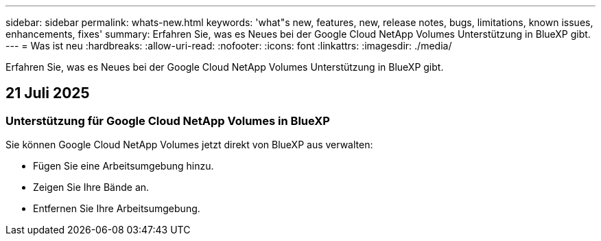 ---
sidebar: sidebar 
permalink: whats-new.html 
keywords: 'what"s new, features, new, release notes, bugs, limitations, known issues, enhancements, fixes' 
summary: Erfahren Sie, was es Neues bei der Google Cloud NetApp Volumes Unterstützung in BlueXP gibt. 
---
= Was ist neu
:hardbreaks:
:allow-uri-read: 
:nofooter: 
:icons: font
:linkattrs: 
:imagesdir: ./media/


[role="lead"]
Erfahren Sie, was es Neues bei der Google Cloud NetApp Volumes Unterstützung in BlueXP gibt.



== 21 Juli 2025



=== Unterstützung für Google Cloud NetApp Volumes in BlueXP

Sie können Google Cloud NetApp Volumes jetzt direkt von BlueXP aus verwalten:

* Fügen Sie eine Arbeitsumgebung hinzu.
* Zeigen Sie Ihre Bände an.
* Entfernen Sie Ihre Arbeitsumgebung.

